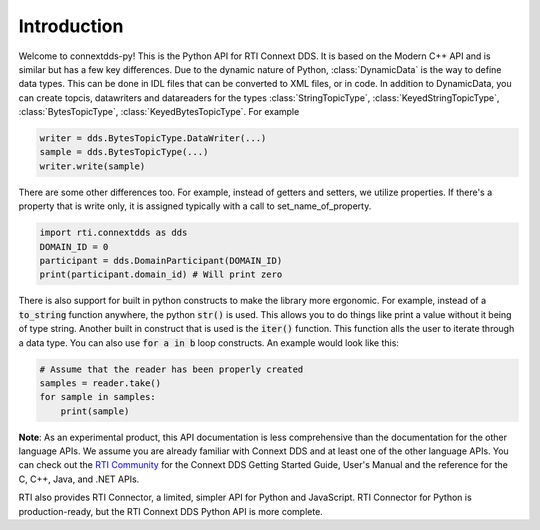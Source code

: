 .. py:currentmodule:: rti.connextdds

Introduction
~~~~~~~~~~~~

Welcome to connextdds-py! This is the Python API for RTI Connext DDS. 
It is based on the Modern C++ API and is similar but has a few key 
differences. Due to the dynamic nature of Python, :class:`DynamicData` is 
the way to define data types. This can be done in IDL files that
can be converted to XML files, or in code. In addition to DynamicData, 
you can create topcis, datawriters and datareaders for the types 
:class:`StringTopicType`, :class:`KeyedStringTopicType`,
:class:`BytesTopicType`, :class:`KeyedBytesTopicType`. For example

.. code-block:: python

    writer = dds.BytesTopicType.DataWriter(...)
    sample = dds.BytesTopicType(...)
    writer.write(sample)

There are some other differences too. 
For example, instead of getters and setters, we utilize properties.
If there's a property that is write only, it is assigned typically 
with a call to set_name_of_property. 

.. code-block:: python

    import rti.connextdds as dds 
    DOMAIN_ID = 0
    participant = dds.DomainParticipant(DOMAIN_ID)
    print(participant.domain_id) # Will print zero

There is also support for built in python constructs to make the
library more ergonomic. For example, instead of a :code:`to_string` 
function anywhere, the python :code:`str()` is used. This allows you
to do things like print a value without it being of type string.
Another built in construct that is used is the :code:`iter()` function.
This function alls the user to iterate through a data type. You can
also use :code:`for a in b` loop constructs. An example would look like 
this:

.. code-block:: python

   # Assume that the reader has been properly created
   samples = reader.take()
   for sample in samples:
       print(sample)

**Note**: As an experimental product, this API documentation is less 
comprehensive than the documentation for the other language APIs.
We assume you are already familiar with Connext DDS and at least
one of the other language APIs. You can check out the 
`RTI Community <https://community.rti.com/documentation>`_
for the Connext DDS Getting Started Guide, User's Manual 
and the reference for the C, C++, Java, and .NET APIs.

RTI also provides RTI Connector, a limited, simpler API for Python 
and JavaScript. RTI Connector for Python is production-ready, but 
the RTI Connext DDS Python API is more complete.
